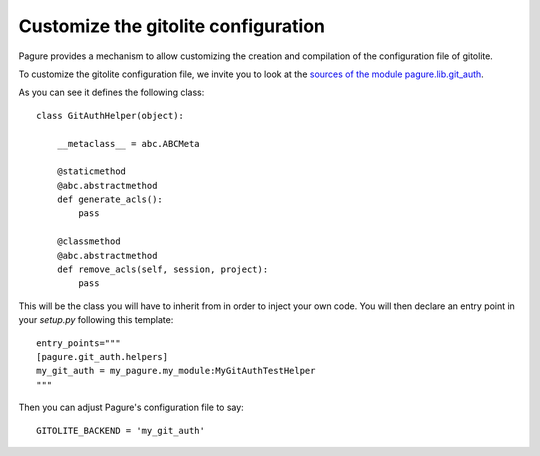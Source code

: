 .. _custom-gitolite:

Customize the gitolite configuration
====================================

Pagure provides a mechanism to allow customizing the creation and
compilation of the configuration file of gitolite.

To customize the gitolite configuration file, we invite you to look at the
`sources of the module pagure.lib.git_auth
<https://pagure.io/pagure/blob/master/f/pagure/lib/git_auth.py>`_.

As you can see it defines the following class::

    class GitAuthHelper(object):

        __metaclass__ = abc.ABCMeta

        @staticmethod
        @abc.abstractmethod
        def generate_acls():
            pass

        @classmethod
        @abc.abstractmethod
        def remove_acls(self, session, project):
            pass

This will be the class you will have to inherit from in order to inject your
own code.
You will then declare an entry point in your `setup.py` following this
template::

    entry_points="""
    [pagure.git_auth.helpers]
    my_git_auth = my_pagure.my_module:MyGitAuthTestHelper
    """

Then you can adjust Pagure's configuration file to say::

    GITOLITE_BACKEND = 'my_git_auth'
